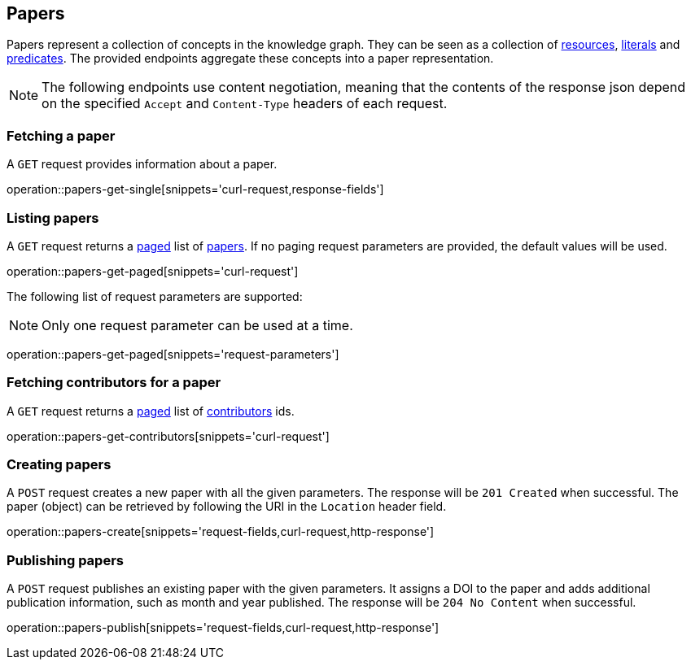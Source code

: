 == Papers

Papers represent a collection of concepts in the knowledge graph.
They can be seen as a collection of <<Resources,resources>>, <<Literals,literals>> and <<Predicates,predicates>>.
The provided endpoints aggregate these concepts into a paper representation.

NOTE: The following endpoints use content negotiation, meaning that the contents of the response json depend on the specified `Accept` and `Content-Type` headers of each request.

[[papers-fetch]]
=== Fetching a paper

A `GET` request provides information about a paper.

operation::papers-get-single[snippets='curl-request,response-fields']

[[papers-list]]
=== Listing papers

A `GET` request returns a <<sorting-and-pagination,paged>> list of <<papers-fetch,papers>>.
If no paging request parameters are provided, the default values will be used.

operation::papers-get-paged[snippets='curl-request']

The following list of request parameters are supported:

NOTE: Only one request parameter can be used at a time.

operation::papers-get-paged[snippets='request-parameters']

[[papers-contributors]]
=== Fetching contributors for a paper

A `GET` request returns a <<sorting-and-pagination,paged>> list of <<contributors,contributors>> ids.

operation::papers-get-contributors[snippets='curl-request']

[[papers-create]]
=== Creating papers

A `POST` request creates a new paper with all the given parameters.
The response will be `201 Created` when successful.
The paper (object) can be retrieved by following the URI in the `Location` header field.

operation::papers-create[snippets='request-fields,curl-request,http-response']

[[papers-publish]]
=== Publishing papers

A `POST` request publishes an existing paper with the given parameters.
It assigns a DOI to the paper and adds additional publication information, such as month and year published.
The response will be `204 No Content` when successful.

operation::papers-publish[snippets='request-fields,curl-request,http-response']
